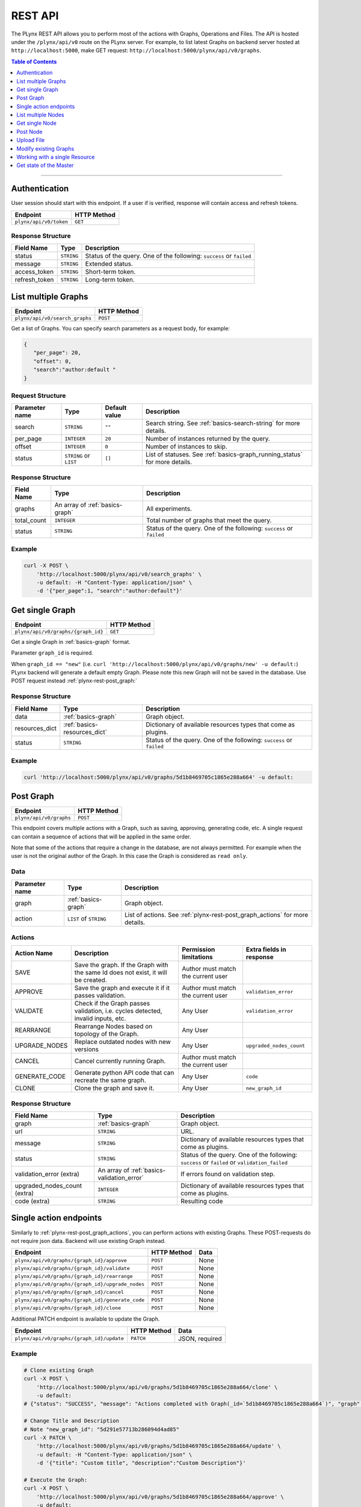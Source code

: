 
.. _plynx-rest:

========
REST API
========


The PLynx REST API allows you to perform most of the actions with Graphs, Operations and Files.
The API is hosted under the ``/plynx/api/v0`` route on the PLynx server.
For example, to list latest Graphs on backend server hosted at ``http://localhost:5000``, make GET request: ``http://localhost:5000/plynx/api/v0/graphs``.

.. contents:: Table of Contents
    :local:
    :depth: 1

===========================


.. _plynx-rest-get-token:

Authentication
======================

User session should start with this endpoint.
If a user if is verified, response will contain access and refresh tokens.

+------------------------+-------------+
| Endpoint               | HTTP Method |
+========================+=============+
| ``plynx/api/v0/token`` | ``GET``     |
+------------------------+-------------+

Response Structure
------------------

+---------------+------------+----------------------------------------------------------------------+
| Field Name    | Type       | Description                                                          |
+===============+============+======================================================================+
| status        | ``STRING`` | Status of the query. One of the following: ``success`` or ``failed`` |
+---------------+------------+----------------------------------------------------------------------+
| message       | ``STRING`` | Extended status.                                                     |
+---------------+------------+----------------------------------------------------------------------+
| access_token  | ``STRING`` | Short-term token.                                                    |
+---------------+------------+----------------------------------------------------------------------+
| refresh_token | ``STRING`` | Long-term token.                                                     |
+---------------+------------+----------------------------------------------------------------------+

.. _plynx-rest-get-graphs:

List multiple Graphs
====================


+--------------------------------+-------------+
| Endpoint                       | HTTP Method |
+================================+=============+
| ``plynx/api/v0/search_graphs`` | ``POST``    |
+--------------------------------+-------------+
Get a list of Graphs. You can specify search parameters as a request body, for example:

.. code-block:: json

  {
     "per_page": 20,
     "offset": 0,
     "search":"author:default "
  }


Request Structure
-----------------



+----------------+------------------------+---------------+----------------------------------------------------------------------------+
| Parameter name | Type                   | Default value | Description                                                                |
+================+========================+===============+============================================================================+
| search         | ``STRING``             | ``""``        | Search string. See :ref:`basics-search-string` for more details.           |
+----------------+------------------------+---------------+----------------------------------------------------------------------------+
| per_page       | ``INTEGER``            | ``20``        | Number of instances returned by the query.                                 |
+----------------+------------------------+---------------+----------------------------------------------------------------------------+
| offset         | ``INTEGER``            | ``0``         | Number of instances to skip.                                               |
+----------------+------------------------+---------------+----------------------------------------------------------------------------+
| status         | ``STRING`` or ``LIST`` | ``[]``        | List of statuses. See :ref:`basics-graph_running_status` for more details. |
+----------------+------------------------+---------------+----------------------------------------------------------------------------+

Response Structure
------------------

+-------------+---------------------------------+----------------------------------------------------------------------+
| Field Name  | Type                            | Description                                                          |
+=============+=================================+======================================================================+
| graphs      | An array of :ref:`basics-graph` | All experiments.                                                     |
+-------------+---------------------------------+----------------------------------------------------------------------+
| total_count | ``INTEGER``                     | Total number of graphs that meet the query.                          |
+-------------+---------------------------------+----------------------------------------------------------------------+
| status      | ``STRING``                      | Status of the query. One of the following: ``success`` or ``failed`` |
+-------------+---------------------------------+----------------------------------------------------------------------+

Example
----------------

.. code-block:: bash

    curl -X POST \
        'http://localhost:5000/plynx/api/v0/search_graphs' \
        -u default: -H "Content-Type: application/json" \
        -d '{"per_page":1, "search":"author:default"}'




.. _plynx-rest-get-graph:

Get single Graph
====================


+------------------------------------+-------------+
| Endpoint                           | HTTP Method |
+====================================+=============+
| ``plynx/api/v0/graphs/{graph_id}`` | ``GET``     |
+------------------------------------+-------------+
Get a single Graph in :ref:`basics-graph` format.

Parameter ``graph_id`` is required.

When ``graph_id == "new"`` (i.e. ``curl 'http://localhost:5000/plynx/api/v0/graphs/new' -u default:``) PLynx backend will generate a default empty Graph.
Please note this new Graph will not be saved in the database. Use POST request instead :ref:`plynx-rest-post_graph:`



Response Structure
------------------

+----------------+------------------------------+----------------------------------------------------------------------+
| Field Name     | Type                         | Description                                                          |
+================+==============================+======================================================================+
| data           | :ref:`basics-graph`          | Graph object.                                                        |
+----------------+------------------------------+----------------------------------------------------------------------+
| resources_dict | :ref:`basics-resources_dict` | Dictionary of available resources types that come as plugins.        |
+----------------+------------------------------+----------------------------------------------------------------------+
| status         | ``STRING``                   | Status of the query. One of the following: ``success`` or ``failed`` |
+----------------+------------------------------+----------------------------------------------------------------------+

Example
----------------

.. code-block:: bash

    curl 'http://localhost:5000/plynx/api/v0/graphs/5d1b8469705c1865e288a664' -u default:




.. _plynx-rest-post_graph:

Post Graph
====================


+-------------------------+-------------+
| Endpoint                | HTTP Method |
+=========================+=============+
| ``plynx/api/v0/graphs`` | ``POST``    |
+-------------------------+-------------+
This endpoint covers multiple actions with a Graph, such as saving, approving, generating code, etc.
A single request can contain a sequence of actions that will be applied in the same order.

Note that some of the actions that require a change in the database, are not always permitted.
For example when the user is not the original author of the Graph. In this case the Graph is considered as ``read only``.

Data
-----------------

+----------------+------------------------+-----------------------------------------------------------------------------+
| Parameter name | Type                   | Description                                                                 |
+================+========================+=============================================================================+
| graph          | :ref:`basics-graph`    | Graph object.                                                               |
+----------------+------------------------+-----------------------------------------------------------------------------+
| action         | ``LIST`` of ``STRING`` | List of actions. See :ref:`plynx-rest-post_graph_actions` for more details. |
+----------------+------------------------+-----------------------------------------------------------------------------+

.. _plynx-rest-post_graph_actions:

Actions
-----------------

+---------------+-----------------------------------------------------------------------------------+------------------------------------+--------------------------+
| Action Name   | Description                                                                       | Permission limitations             | Extra fields in response |
+===============+===================================================================================+====================================+==========================+
| SAVE          | Save the graph. If the Graph with the same Id does not exist, it will be created. | Author must match the current user |                          |
+---------------+-----------------------------------------------------------------------------------+------------------------------------+--------------------------+
| APPROVE       | Save the graph and execute it if it passes validation.                            | Author must match the current user | ``validation_error``     |
+---------------+-----------------------------------------------------------------------------------+------------------------------------+--------------------------+
| VALIDATE      | Check if the Graph passes validation, i.e. cycles detected, invalid inputs, etc.  | Any User                           | ``validation_error``     |
+---------------+-----------------------------------------------------------------------------------+------------------------------------+--------------------------+
| REARRANGE     | Rearrange Nodes based on topology of the Graph.                                   | Any User                           |                          |
+---------------+-----------------------------------------------------------------------------------+------------------------------------+--------------------------+
| UPGRADE_NODES | Replace outdated nodes with new versions                                          | Any User                           | ``upgraded_nodes_count`` |
+---------------+-----------------------------------------------------------------------------------+------------------------------------+--------------------------+
| CANCEL        | Cancel currently running Graph.                                                   | Author must match the current user |                          |
+---------------+-----------------------------------------------------------------------------------+------------------------------------+--------------------------+
| GENERATE_CODE | Generate python API code that can recreate the same graph.                        | Any User                           | ``code``                 |
+---------------+-----------------------------------------------------------------------------------+------------------------------------+--------------------------+
| CLONE         | Clone the graph and save it.                                                      | Any User                           | ``new_graph_id``         |
+---------------+-----------------------------------------------------------------------------------+------------------------------------+--------------------------+

Response Structure
------------------

+------------------------------+--------------------------------------------+-----------------------------------------------------------------------------------------------+
| Field Name                   | Type                                       | Description                                                                                   |
+==============================+============================================+===============================================================================================+
| graph                        | :ref:`basics-graph`                        | Graph object.                                                                                 |
+------------------------------+--------------------------------------------+-----------------------------------------------------------------------------------------------+
| url                          | ``STRING``                                 | URL.                                                                                          |
+------------------------------+--------------------------------------------+-----------------------------------------------------------------------------------------------+
| message                      | ``STRING``                                 | Dictionary of available resources types that come as plugins.                                 |
+------------------------------+--------------------------------------------+-----------------------------------------------------------------------------------------------+
| status                       | ``STRING``                                 | Status of the query. One of the following: ``success`` or ``failed`` or ``validation_failed`` |
+------------------------------+--------------------------------------------+-----------------------------------------------------------------------------------------------+
| validation_error (extra)     | An array of :ref:`basics-validation_error` | If errors found on validation step.                                                           |
+------------------------------+--------------------------------------------+-----------------------------------------------------------------------------------------------+
| upgraded_nodes_count (extra) | ``INTEGER``                                | Dictionary of available resources types that come as plugins.                                 |
+------------------------------+--------------------------------------------+-----------------------------------------------------------------------------------------------+
| code (extra)                 | ``STRING``                                 | Resulting code                                                                                |
+------------------------------+--------------------------------------------+-----------------------------------------------------------------------------------------------+



.. _plynx-rest-post_graph_single_action:

Single action endpoints
========================================

Similarly to :ref:`plynx-rest-post_graph_actions`, you can perform actions with existing Graphs.
These POST-requests do not require json data. Backend will use existing Graph instead.

+--------------------------------------------------+-------------+------+
| Endpoint                                         | HTTP Method | Data |
+==================================================+=============+======+
| ``plynx/api/v0/graphs/{graph_id}/approve``       | ``POST``    | None |
+--------------------------------------------------+-------------+------+
| ``plynx/api/v0/graphs/{graph_id}/validate``      | ``POST``    | None |
+--------------------------------------------------+-------------+------+
| ``plynx/api/v0/graphs/{graph_id}/rearrange``     | ``POST``    | None |
+--------------------------------------------------+-------------+------+
| ``plynx/api/v0/graphs/{graph_id}/upgrade_nodes`` | ``POST``    | None |
+--------------------------------------------------+-------------+------+
| ``plynx/api/v0/graphs/{graph_id}/cancel``        | ``POST``    | None |
+--------------------------------------------------+-------------+------+
| ``plynx/api/v0/graphs/{graph_id}/generate_code`` | ``POST``    | None |
+--------------------------------------------------+-------------+------+
| ``plynx/api/v0/graphs/{graph_id}/clone``         | ``POST``    | None |
+--------------------------------------------------+-------------+------+

Additional PATCH endpoint is available to update the Graph.

+-------------------------------------------+-------------+----------------+
| Endpoint                                  | HTTP Method | Data           |
+===========================================+=============+================+
| ``plynx/api/v0/graphs/{graph_id}/update`` | ``PATCH``   | JSON, required |
+-------------------------------------------+-------------+----------------+

Example
----------------

.. code-block:: bash

    # Clone existing Graph
    curl -X POST \
        'http://localhost:5000/plynx/api/v0/graphs/5d1b8469705c1865e288a664/clone' \
        -u default:
    # {"status": "SUCCESS", "message": "Actions completed with Graph(_id=`5d1b8469705c1865e288a664`)", "graph": {"_id": "5d291e57713b286094d4ad85", "title": "hello world", "description": "Description", "graph_running_status": "CREATED", "author": "5d0686aa52691468eaef391c", "nodes": [{"_id": "5d27e3bd0f432b5e3693314c", "title": "Sum", "description": "Sum values", "base_node_name": "python", "parent_node": "5d27b8dd50e56dbbce063449", "successor_node": null, "inputs": [{"name": "input", "file_types": ["file"], "values": [], "min_count": 1, "max_count": -1}], "outputs": [{"name": "output", "file_type": "file", "resource_id": null}], "parameters": [{"name": "cmd", "parameter_type": "code", "value": {"value": "s = 0\nfor filename in input[\"input\"]:\n    with open(filename) as fi:\n        s += sum([int(line) for line in fi])\nwith open(output[\"output\"], \"w\") as fo:\n    fo.write(\"{}\\n\".format(s))\n", "mode": "python"}, "mutable_type": false, "removable": false, "publicable": false, "widget": null}, {"name": "cacheable", "parameter_type": "bool", "value": true, "mutable_type": false, "removable": false, "publicable": false, "widget": null}], "logs": [{"name": "stderr", "file_type": "file", "resource_id": null}, {"name": "stdout", "file_type": "file", "resource_id": null}, {"name": "worker", "file_type": "file", "resource_id": null}], "node_running_status": "CREATED", "node_status": "READY", "cache_url": "", "x": 190, "y": 143, "author": "5d0686aa52691468eaef391c", "starred": false}]}, "url": "http://localhost:3001/graphs/5d291e57713b286094d4ad85", "new_graph_id": "5d291e57713b286094d4ad85"}

    # Change Title and Description
    # Note "new_graph_id": "5d291e57713b286094d4ad85"
    curl -X PATCH \
        'http://localhost:5000/plynx/api/v0/graphs/5d1b8469705c1865e288a664/update' \
        -u default: -H "Content-Type: application/json" \
        -d '{"title": "Custom title", "description":"Custom Description"}'

    # Execute the Graph:
    curl -X POST \
        'http://localhost:5000/plynx/api/v0/graphs/5d1b8469705c1865e288a664/approve' \
        -u default:






.. _plynx-rest-get_nodes:

List multiple Nodes
====================

Note Files and Operations internally are represented as Nodes.

+-------------------------------+-------------+
| Endpoint                      | HTTP Method |
+===============================+=============+
| ``plynx/api/v0/search_nodes`` | ``POST``    |
+-------------------------------+-------------+
Get a list of Nodes. You can specify search parameters as a request body, for example:

.. code-block:: json

  {
     "per_page": 20,
     "offset": 0,
     "search":"author:default "
  }


Request Structure
-----------------



+-----------------+-------------------------------------+---------------+-------------------------------------------------------------------+
| Parameter name  | Type                                | Default value | Description                                                       |
+=================+=====================================+===============+===================================================================+
| search          | ``STRING``                          | ``""``        | Search string. See :ref:`basics-search-string` for more details.  |
+-----------------+-------------------------------------+---------------+-------------------------------------------------------------------+
| per_page        | ``INTEGER``                         | ``20``        | Number of instances returned by the query.                        |
+-----------------+-------------------------------------+---------------+-------------------------------------------------------------------+
| offset          | ``INTEGER``                         | ``0``         | Number of instances to skip.                                      |
+-----------------+-------------------------------------+---------------+-------------------------------------------------------------------+
| status          | ``STRING`` or ``LIST``              | ``[]``        | List of statuses. See :ref:`basics-node_status` for more details. |
+-----------------+-------------------------------------+---------------+-------------------------------------------------------------------+
| base_node_names | ``LIST`` of :ref:`basics-base_node` | ``[]``        | List of base nodes. See :ref:`basics-base_node` for more details. |
+-----------------+-------------------------------------+---------------+-------------------------------------------------------------------+


Response Structure
------------------

+----------------+------------------------------------------+----------------------------------------------------------------------+
| Field Name     | Type                                     | Description                                                          |
+================+==========================================+======================================================================+
| nodes          | An array of :ref:`basics-node`           | Nodes (Operations and Files)                                         |
+----------------+------------------------------------------+----------------------------------------------------------------------+
| resources_dict | An array of :ref:`basics-resources_dict` | List of resources available in the platform.                         |
+----------------+------------------------------------------+----------------------------------------------------------------------+
| total_count    | ``INTEGER``                              | Total number of nodes that meet the query.                           |
+----------------+------------------------------------------+----------------------------------------------------------------------+
| status         | ``STRING``                               | Status of the query. One of the following: ``success`` or ``failed`` |
+----------------+------------------------------------------+----------------------------------------------------------------------+

Example
----------------

.. code-block:: bash

    curl -X POST \
        'http://localhost:5000/plynx/api/v0/search_nodes' \
        -u default: -H "Content-Type: application/json" \
        -d '{"per_page":1, "search":"author:default"}'



.. _plynx-rest-get_node:

Get single Node
====================


+----------------------------------+-------------+
| Endpoint                         | HTTP Method |
+==================================+=============+
| ``plynx/api/v0/nodes/{node_id}`` | ``GET``     |
+----------------------------------+-------------+
Get a single Graph in :ref:`basics-node` format.

There are special cases when `node_id` is `base_node_name`, i.e. ``curl 'http://localhost:5000/plynx/api/v0/nodes/python'`` or ``curl 'http://localhost:5000/plynx/api/v0/nodes/bash_jinja2'``.
Backend will generate a default Operation.


Response Structure
------------------

+----------------+------------------------------+----------------------------------------------------------------------+
| Field Name     | Type                         | Description                                                          |
+================+==============================+======================================================================+
| data           | :ref:`basics-node`           | Node object.                                                         |
+----------------+------------------------------+----------------------------------------------------------------------+
| resources_dict | :ref:`basics-resources_dict` | Dictionary of available resources types that come as plugins.        |
+----------------+------------------------------+----------------------------------------------------------------------+
| status         | ``STRING``                   | Status of the query. One of the following: ``success`` or ``failed`` |
+----------------+------------------------------+----------------------------------------------------------------------+

Example
----------------

.. code-block:: bash

    curl 'http://localhost:5000/plynx/api/v0/nodes/5d27b8dd50e56dbbce063449' -u default:



.. _plynx-rest-post_node:

Post Node
====================


+------------------------+-------------+
| Endpoint               | HTTP Method |
+========================+=============+
| ``plynx/api/v0/nodes`` | ``POST``    |
+------------------------+-------------+
This endpoint covers multiple actions with a Node, such as saving, approving, deprecating, etc.

Note that some of the actions that require a change in the database, are not always permitted.
For example when the user is not the original author of the Node. In this case the Node is considered as ``read only``.

Data
-----------------

+----------------+--------------------+----------------------------------------------------------------------------+
| Parameter name | Type               | Description                                                                |
+================+====================+============================================================================+
| node           | :ref:`basics-node` | Node object.                                                               |
+----------------+--------------------+----------------------------------------------------------------------------+
| action         | ``STRING``         | List of actions. See :ref:`plynx-rest-post_node_actions` for more details. |
+----------------+--------------------+----------------------------------------------------------------------------+

.. _plynx-rest-post_node_actions:

Actions
-----------------

+---------------------+---------------------------------------------------------------------------------+------------------------------------+--------------------------+
| Action Name         | Description                                                                     | Permission limitations             | Extra fields in response |
+=====================+=================================================================================+====================================+==========================+
| SAVE                | Save the Node. If the Node with the same Id does not exist, it will be created. | Author must match the current user |                          |
+---------------------+---------------------------------------------------------------------------------+------------------------------------+--------------------------+
| APPROVE             | Save the Node and make accessible in Graphs if it passes validation.            | Author must match the current user | ``validation_error``     |
+---------------------+---------------------------------------------------------------------------------+------------------------------------+--------------------------+
| VALIDATE            | Check if the Node passes validation, i.e. incorrect parameter values.           | Any User                           | ``validation_error``     |
+---------------------+---------------------------------------------------------------------------------+------------------------------------+--------------------------+
| DEPRECATE           | Deprecate the Node. User will still be able to use it.                          | Author must match the current user |                          |
+---------------------+---------------------------------------------------------------------------------+------------------------------------+--------------------------+
| MANDATORY_DEPRECATE | Deprecate the Node mandatory. Users will no longer be able to use it.           | Author must match the current user | ``validation_error``     |
+---------------------+---------------------------------------------------------------------------------+------------------------------------+--------------------------+
| PREVIEW_CMD         | Preview exec script.                                                            | Any User                           | ``validation_error``     |
+---------------------+---------------------------------------------------------------------------------+------------------------------------+--------------------------+

Response Structure
------------------

+--------------------------+--------------------------------------------+-----------------------------------------------------------------------------------------------+
| Field Name               | Type                                       | Description                                                                                   |
+==========================+============================================+===============================================================================================+
| node                     | :ref:`basics-node`                         | Node object.                                                                                  |
+--------------------------+--------------------------------------------+-----------------------------------------------------------------------------------------------+
| url                      | ``STRING``                                 | URL.                                                                                          |
+--------------------------+--------------------------------------------+-----------------------------------------------------------------------------------------------+
| message                  | ``STRING``                                 | Extended status.                                                                              |
+--------------------------+--------------------------------------------+-----------------------------------------------------------------------------------------------+
| status                   | ``STRING``                                 | Status of the query. One of the following: ``success`` or ``failed`` or ``validation_failed`` |
+--------------------------+--------------------------------------------+-----------------------------------------------------------------------------------------------+
| validation_error (extra) | An array of :ref:`basics-validation_error` | If errors found on validation step.                                                           |
+--------------------------+--------------------------------------------+-----------------------------------------------------------------------------------------------+
| preview_text (extra)     | ``STRING``                                 | Resulting code.                                                                               |
+--------------------------+--------------------------------------------+-----------------------------------------------------------------------------------------------+


.. _plynx-rest-upload_file:

Upload File
====================

This endpoint will create a new Node with type `File`.
If you work with large files it is recommended to use an external file storage and Operation that downloads the file (i.e. S3).

+------------------------------+---------------------+-----------------+
| Endpoint                     | HTTP Method         | Data            |
+==============================+=====================+=================+
| ``plynx/api/v0/upload_file`` | ``POST`` or ``PUT`` | Forms, required |
+------------------------------+---------------------+-----------------+

+-------------+-----------------------------------------+
| Form        | Description                             |
+=============+=========================================+
| data        | Binary data of the file.                |
+-------------+-----------------------------------------+
| title       | Title of the file                       |
+-------------+-----------------------------------------+
| description | Description of the file                 |
+-------------+-----------------------------------------+
| file_type   | Type, i.e. `file`, `csv`, `image`, etc. |
+-------------+-----------------------------------------+

Example
----------------

.. code-block:: bash

    curl \
        -X POST \
        'http://localhost:5000/plynx/api/v0/upload_file' \
        -u default: \
        -H "Content-Type: multipart/form-data" \
        -F data=@/tmp/a.csv \
        -F title=report \
        -F description=2019 \
        -F file_type=csv




.. _plynx-rest-graph_node_operations:

Modify existing Graphs
==========================

+-------------------------------------------------------------+-------------+------------------------------------------------------------+
| Endpoint                                                    | HTTP Method | Data                                                       |
+=============================================================+=============+============================================================+
| ``plynx/api/v0/graphs/{graph_id}/nodes/list_nodes``         | ``GET``     | `None`                                                     |
+-------------------------------------------------------------+-------------+------------------------------------------------------------+
| ``plynx/api/v0/graphs/{graph_id}/nodes/insert_node``        | ``POST``    | `node_id: required.`                                       |
|                                                             |             |                                                            |
|                                                             |             | `x: optional.` Default: 0.                                 |
|                                                             |             |                                                            |
|                                                             |             | `y: optional.` Default: 0.                                 |
+-------------------------------------------------------------+-------------+------------------------------------------------------------+
| ``plynx/api/v0/graphs/{graph_id}/nodes/remove_node``        | ``POST``    | `node_id: required.`                                       |
+-------------------------------------------------------------+-------------+------------------------------------------------------------+
| ``plynx/api/v0/graphs/{graph_id}/nodes/create_link``        | ``POST``    | `from: required. Type: Object.` Output node description.   |
|                                                             |             |                                                            |
|                                                             |             | `from.node_id: required.`                                  |
|                                                             |             |                                                            |
|                                                             |             | `from.resource: required.` Name of the Output              |
|                                                             |             |                                                            |
|                                                             |             | `to: required. Type: Object.` Input node description.      |
|                                                             |             |                                                            |
|                                                             |             | `to.node_id: required.`                                    |
|                                                             |             |                                                            |
|                                                             |             | `to.resource: required.` Name of the Input                 |
+-------------------------------------------------------------+-------------+------------------------------------------------------------+
| ``plynx/api/v0/graphs/{graph_id}/nodes/remove_link``        | ``POST``    | `from: required. Type: Object.` Output node description.   |
|                                                             |             |                                                            |
|                                                             |             | `from.node_id: required.`                                  |
|                                                             |             |                                                            |
|                                                             |             | `from.resource: required.` Name of the Output              |
|                                                             |             |                                                            |
|                                                             |             | `to: required. Type: Object.` Input node description.      |
|                                                             |             |                                                            |
|                                                             |             | `to.node_id: required.`                                    |
|                                                             |             |                                                            |
|                                                             |             | `to.resource: required.` Name of the Input                 |
+-------------------------------------------------------------+-------------+------------------------------------------------------------+
| ``plynx/api/v0/graphs/{graph_id}/nodes/change_parameter``   | ``POST``    | `node_id: required.`                                       |
|                                                             |             |                                                            |
|                                                             |             | `parameter_name: required.`                                |
|                                                             |             |                                                            |
|                                                             |             | `parameter_value: required.`                               |
+-------------------------------------------------------------+-------------+------------------------------------------------------------+

Example
----------------

.. code-block:: bash

    curl -X POST 'http://localhost:5000/plynx/api/v0/graphs/5d292406713b286094d4ad87/nodes/insert_node' \
        -u default: -H "Content-Type: application/json" \
        -d '{"node_id": "5d2d4b1dc36682386f559eae", "x": 100, "y": 100}'

    curl -X POST 'http://localhost:5000/plynx/api/v0/graphs/5d292406713b286094d4ad87/nodes/remove_node' \
        -u default: -H "Content-Type: application/json" \
        -d '{"node_id": "5d27e3bd0f432b5e3693314c"}'

    curl -X POST 'http://localhost:5000/plynx/api/v0/graphs/5d292406713b286094d4ad87/nodes/create_link' \
        -u default: -H "Content-Type: application/json" \
        -d '{"from": {"node_id": "5d2fbdf3373d3b7ce6e69043", "resource": "out"}, "to": {"node_id": "5d3081ea99d54c7b6b8ff56b", "resource": "input"}}'

    curl -X POST 'http://localhost:5000/plynx/api/v0/graphs/5d292406713b286094d4ad87/nodes/change_parameter' \
        -u default: -H "Content-Type: application/json" \
        -d '{"node_id": "5d30b7eb88fb6a42caf0c565", "parameter_name": "template", "parameter_value": "abc"}'




.. _plynx-rest-get_resource:

Working with a single Resource
=====================================

This endpoint is a proxy between the client and internal PLynx resources.

*WARNING: try to avoid calling this endpoint without "preview" argument set to True.*
Currently PLynx supports multiple data storages and is not optimized for a particular one.
It will be fixed in the future versions, exposing additional endpoints.

+------------------------------------------+-------------+
| Endpoint                                 | HTTP Method |
+==========================================+=============+
| ``plynx/api/v0/resources/{resource_id}`` | ``GET``     |
+------------------------------------------+-------------+
Additional arguments to the endpoint:

+---------------+-------------+--------------------------------------------------------------------+
| Argument      | Type        | Description                                                        |
+===============+=============+====================================================================+
| ``preview``   | ``BOOLEAN`` | Preview flag (default: `false`)                                    |
+---------------+-------------+--------------------------------------------------------------------+
| ``file_type`` | ``STRING``  | One of the plugins. See :ref:`basics-file-types` for more details. |
+---------------+-------------+--------------------------------------------------------------------+


.. _plynx-rest-get_master_state:

Get state of the Master
=====================================

When Master is running, it periodically syncs its state with PLynx database.
Use this endpoint to access it.
See See :ref:`basics-master_state`.

+-------------------------------+-------------+
| Endpoint                      | HTTP Method |
+===============================+=============+
| ``plynx/api/v0/master_state`` | ``GET``     |
+-------------------------------+-------------+

Example
----------------

.. code-block:: bash

    curl 'http://localhost:5000/plynx/api/v0/master_state' -u default:
